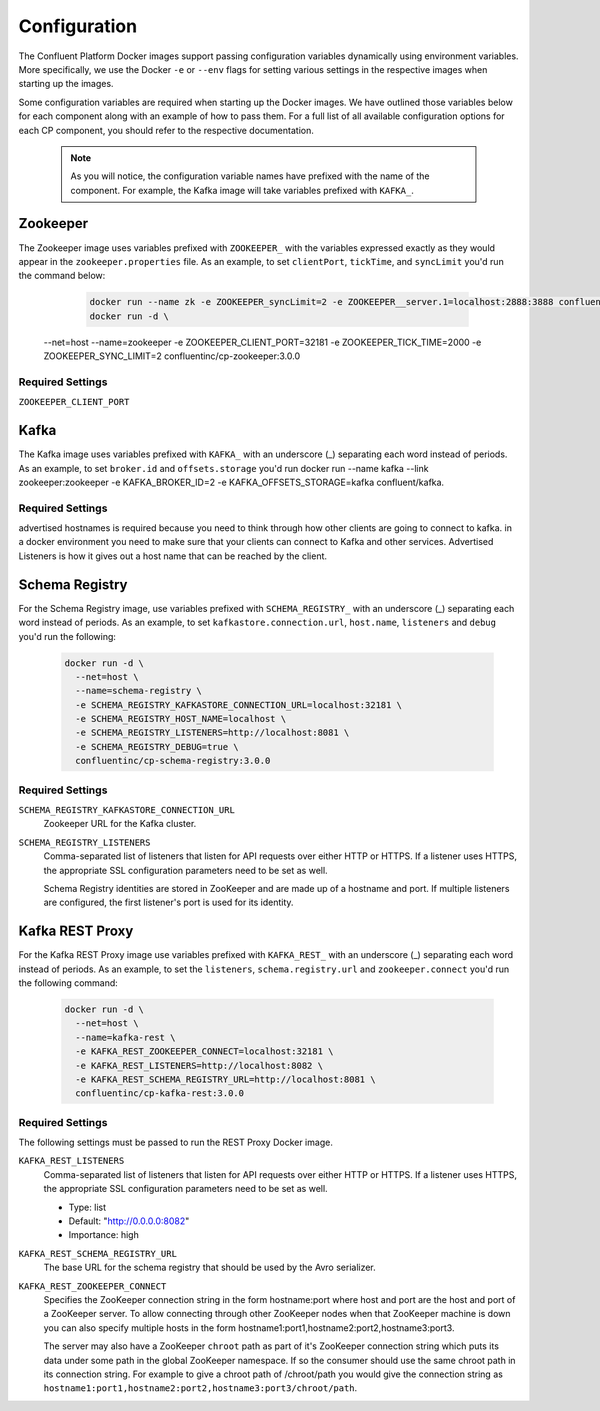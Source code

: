 .. _configuration :

Configuration
=============

The Confluent Platform Docker images support passing configuration variables dynamically using environment variables.  More specifically, we use the Docker ``-e`` or ``--env`` flags for setting various settings in the respective images when starting up the images.  

Some configuration variables are required when starting up the Docker images.  We have outlined those variables below for each component along with an example of how to pass them.  For a full list of all available configuration options for each CP component, you should refer to the respective documentation.  

	.. note::

		As you will notice, the configuration variable names have prefixed with the name of the component.  For example, the Kafka image will take variables prefixed with ``KAFKA_``.   


Zookeeper
---------

The Zookeeper image uses variables prefixed with ``ZOOKEEPER_`` with the variables expressed exactly as they would appear in the ``zookeeper.properties`` file.  As an example, to set ``clientPort``, ``tickTime``, and ``syncLimit`` you'd run the command below:

	.. sourcecode:: bash
		
		docker run --name zk -e ZOOKEEPER_syncLimit=2 -e ZOOKEEPER__server.1=localhost:2888:3888 confluent/zookeeper.
		docker run -d \
      --net=host \
      --name=zookeeper \
      -e ZOOKEEPER_CLIENT_PORT=32181 \
      -e ZOOKEEPER_TICK_TIME=2000 \
      -e ZOOKEEPER_SYNC_LIMIT=2
      confluentinc/cp-zookeeper:3.0.0

Required Settings
"""""""""""""""""

``ZOOKEEPER_CLIENT_PORT``




Kafka
-----

The Kafka image uses variables prefixed with ``KAFKA_`` with an underscore (_) separating each word instead of periods. As an example, to set ``broker.id`` and ``offsets.storage`` you'd run docker run --name kafka --link zookeeper:zookeeper -e KAFKA_BROKER_ID=2 -e KAFKA_OFFSETS_STORAGE=kafka confluent/kafka.

Required Settings
"""""""""""""""""


advertised hostnames is required because you need to think through how other clients are going to connect to kafka.  in a docker environment you need to make sure that your clients can connect to Kafka and other services.  Advertised Listeners is how it gives out a host name that can be reached by the client.  


Schema Registry
---------------

For the Schema Registry image, use variables prefixed with ``SCHEMA_REGISTRY_`` with an underscore (_) separating each word instead of periods. As an example, to set ``kafkastore.connection.url``, ``host.name``, ``listeners`` and ``debug`` you'd run the following:

  .. sourcecode:: bash

    docker run -d \
      --net=host \
      --name=schema-registry \
      -e SCHEMA_REGISTRY_KAFKASTORE_CONNECTION_URL=localhost:32181 \
      -e SCHEMA_REGISTRY_HOST_NAME=localhost \
      -e SCHEMA_REGISTRY_LISTENERS=http://localhost:8081 \
      -e SCHEMA_REGISTRY_DEBUG=true \
      confluentinc/cp-schema-registry:3.0.0 

Required Settings
"""""""""""""""""

``SCHEMA_REGISTRY_KAFKASTORE_CONNECTION_URL``
  Zookeeper URL for the Kafka cluster.

``SCHEMA_REGISTRY_LISTENERS``
  Comma-separated list of listeners that listen for API requests over either HTTP or HTTPS. If a listener uses HTTPS, the appropriate SSL configuration parameters need to be set as well.

  Schema Registry identities are stored in ZooKeeper and are made up of a hostname and port. If multiple listeners are configured, the first listener's port is used for its identity.


Kafka REST Proxy
----------------

For the Kafka REST Proxy image use variables prefixed with ``KAFKA_REST_`` with an underscore (_) separating each word instead of periods. As an example, to set the ``listeners``, ``schema.registry.url`` and ``zookeeper.connect`` you'd run the following command:

  .. sourcecode:: bash

    docker run -d \
      --net=host \
      --name=kafka-rest \
      -e KAFKA_REST_ZOOKEEPER_CONNECT=localhost:32181 \
      -e KAFKA_REST_LISTENERS=http://localhost:8082 \
      -e KAFKA_REST_SCHEMA_REGISTRY_URL=http://localhost:8081 \
      confluentinc/cp-kafka-rest:3.0.0

Required Settings
"""""""""""""""""
The following settings must be passed to run the REST Proxy Docker image.

``KAFKA_REST_LISTENERS``
  Comma-separated list of listeners that listen for API requests over either HTTP or HTTPS. If a listener uses HTTPS, the appropriate SSL configuration parameters need to be set as well.

  * Type: list
  * Default: "http://0.0.0.0:8082"
  * Importance: high

``KAFKA_REST_SCHEMA_REGISTRY_URL``
  The base URL for the schema registry that should be used by the Avro serializer.

``KAFKA_REST_ZOOKEEPER_CONNECT``
  Specifies the ZooKeeper connection string in the form hostname:port where host and port are the host and port of a ZooKeeper server. To allow connecting through other ZooKeeper nodes when that ZooKeeper machine is down you can also specify multiple hosts in the form hostname1:port1,hostname2:port2,hostname3:port3.

  The server may also have a ZooKeeper ``chroot`` path as part of it's ZooKeeper connection string which puts its data under some path in the global ZooKeeper namespace. If so the consumer should use the same chroot path in its connection string. For example to give a chroot path of /chroot/path you would give the connection string as ``hostname1:port1,hostname2:port2,hostname3:port3/chroot/path``.






